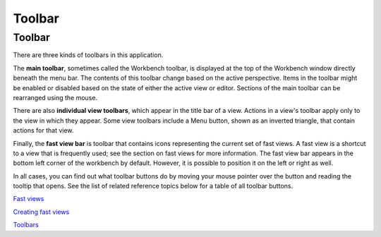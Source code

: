 


Toolbar
~~~~~~~



Toolbar
-------

There are three kinds of toolbars in this application.

The **main toolbar**, sometimes called the Workbench toolbar, is
displayed at the top of the Workbench window directly beneath the menu
bar. The contents of this toolbar change based on the active
perspective. Items in the toolbar might be enabled or disabled based
on the state of either the active view or editor. Sections of the main
toolbar can be rearranged using the mouse.

There are also **individual view toolbars**, which appear in the title
bar of a view. Actions in a view's toolbar apply only to the view in
which they appear. Some view toolbars include a Menu button, shown as
an inverted triangle, that contain actions for that view.

Finally, the **fast view bar** is toolbar that contains icons
representing the current set of fast views. A fast view is a shortcut
to a view that is frequently used; see the section on fast views for
more information. The fast view bar appears in the bottom left corner
of the workbench by default. However, it is possible to position it on
the left or right as well.

In all cases, you can find out what toolbar buttons do by moving your
mouse pointer over the button and reading the tooltip that opens. See
the list of related reference topics below for a table of all toolbar
buttons.

`Fast views`_

`Creating fast views`_

`Toolbars`_

.. _Creating fast views: Creating fast views.html
.. _Fast views: Fast views.html
.. _Toolbars: Toolbars.html


